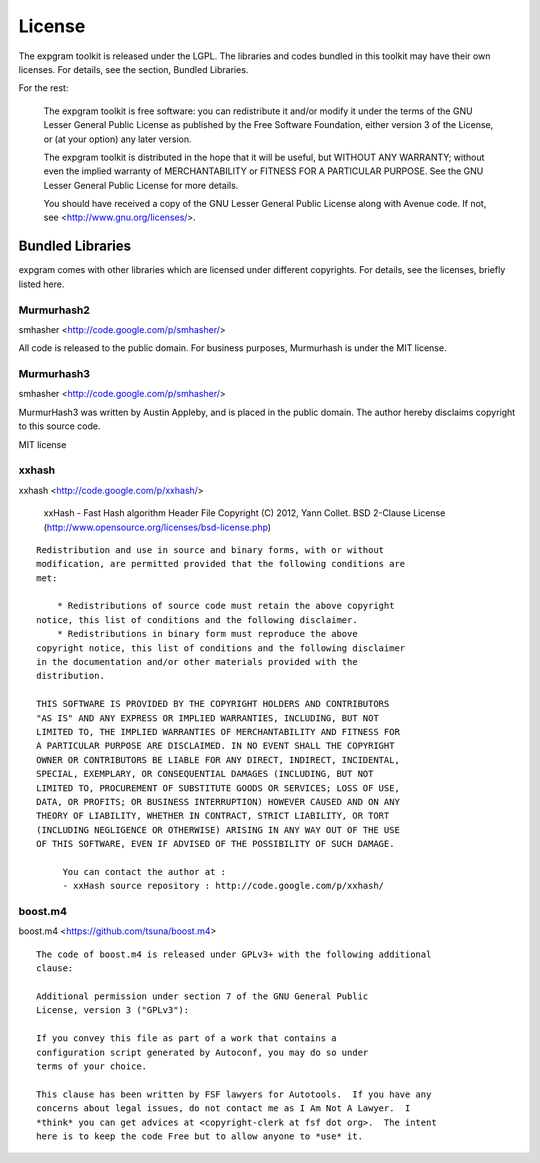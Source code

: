 License
=======

The expgram toolkit is released under the LGPL. The libraries and
codes bundled in this toolkit may have their own licenses. For
details, see the section, Bundled Libraries.

For the rest:

  The expgram toolkit is free software: you can redistribute it and/or modify
  it under the terms of the GNU Lesser General Public License as published
  by the Free Software Foundation, either version 3 of the License, or
  (at your option) any later version.

  The expgram toolkit is distributed in the hope that it will be useful,
  but WITHOUT ANY WARRANTY; without even the implied warranty of
  MERCHANTABILITY or FITNESS FOR A PARTICULAR PURPOSE.  See the
  GNU Lesser General Public License for more details.

  You should have received a copy of the GNU Lesser General Public License
  along with Avenue code.  If not, see <http://www.gnu.org/licenses/>.


Bundled Libraries
-----------------

expgram comes with other libraries which are licensed under different
copyrights. For details, see the licenses, briefly listed here.

Murmurhash2
```````````

smhasher <http://code.google.com/p/smhasher/>

All code is released to the public domain. For business purposes, Murmurhash is under the MIT license. 

Murmurhash3
```````````

smhasher <http://code.google.com/p/smhasher/>

MurmurHash3 was written by Austin Appleby, and is placed in the public
domain. The author hereby disclaims copyright to this source code.

MIT license

xxhash
``````

xxhash <http://code.google.com/p/xxhash/>

   xxHash - Fast Hash algorithm
   Header File
   Copyright (C) 2012, Yann Collet.
   BSD 2-Clause License (http://www.opensource.org/licenses/bsd-license.php)

::

   Redistribution and use in source and binary forms, with or without
   modification, are permitted provided that the following conditions are
   met:
  
       * Redistributions of source code must retain the above copyright
   notice, this list of conditions and the following disclaimer.
       * Redistributions in binary form must reproduce the above
   copyright notice, this list of conditions and the following disclaimer
   in the documentation and/or other materials provided with the
   distribution.
  
   THIS SOFTWARE IS PROVIDED BY THE COPYRIGHT HOLDERS AND CONTRIBUTORS
   "AS IS" AND ANY EXPRESS OR IMPLIED WARRANTIES, INCLUDING, BUT NOT
   LIMITED TO, THE IMPLIED WARRANTIES OF MERCHANTABILITY AND FITNESS FOR
   A PARTICULAR PURPOSE ARE DISCLAIMED. IN NO EVENT SHALL THE COPYRIGHT
   OWNER OR CONTRIBUTORS BE LIABLE FOR ANY DIRECT, INDIRECT, INCIDENTAL,
   SPECIAL, EXEMPLARY, OR CONSEQUENTIAL DAMAGES (INCLUDING, BUT NOT
   LIMITED TO, PROCUREMENT OF SUBSTITUTE GOODS OR SERVICES; LOSS OF USE,
   DATA, OR PROFITS; OR BUSINESS INTERRUPTION) HOWEVER CAUSED AND ON ANY
   THEORY OF LIABILITY, WHETHER IN CONTRACT, STRICT LIABILITY, OR TORT
   (INCLUDING NEGLIGENCE OR OTHERWISE) ARISING IN ANY WAY OUT OF THE USE
   OF THIS SOFTWARE, EVEN IF ADVISED OF THE POSSIBILITY OF SUCH DAMAGE.

        You can contact the author at :
        - xxHash source repository : http://code.google.com/p/xxhash/

boost.m4
````````

boost.m4 <https://github.com/tsuna/boost.m4>

::

 The code of boost.m4 is released under GPLv3+ with the following additional
 clause:

 Additional permission under section 7 of the GNU General Public
 License, version 3 ("GPLv3"):

 If you convey this file as part of a work that contains a
 configuration script generated by Autoconf, you may do so under
 terms of your choice.

 This clause has been written by FSF lawyers for Autotools.  If you have any
 concerns about legal issues, do not contact me as I Am Not A Lawyer.  I
 *think* you can get advices at <copyright-clerk at fsf dot org>.  The intent
 here is to keep the code Free but to allow anyone to *use* it.

